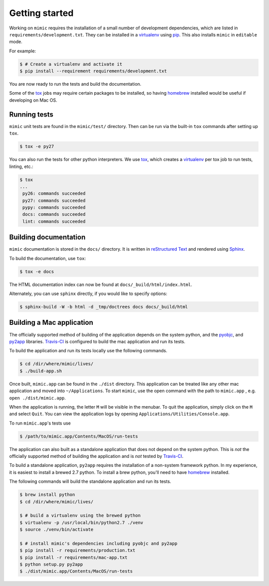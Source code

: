 Getting started
===============

Working on ``mimic`` requires the installation of a small number of development
dependencies, which are listed in ``requirements/development.txt``.  They can
be installed in a `virtualenv`_ using `pip`_.  This also installs ``mimic`` in
``editable`` mode.

For example:

.. code-block:: console

    $ # Create a virtualenv and activate it
    $ pip install --requirement requirements/development.txt

You are now ready to run the tests and build the documentation.

Some of the `tox`_ jobs may require certain packages to be installed, so
having `homebrew`_ installed would be useful if developing on Mac OS.


Running tests
~~~~~~~~~~~~~

``mimic`` unit tests are found in the ``mimic/test/`` directory.  Then can be
run via the built-in ``tox`` commands after setting up ``tox``.

.. code-block:: console

    $ tox -e py27

You can also run the tests for other python interpreters.  We use
`tox`_, which creates a `virtualenv`_ per tox job to run tests, linting, etc.:

.. code-block:: console

    $ tox
    ...
     py26: commands succeeded
     py27: commands succeeded
     pypy: commands succeeded
     docs: commands succeeded
     lint: commands succeeded


Building documentation
~~~~~~~~~~~~~~~~~~~~~~

``mimic`` documentation is stored in the ``docs/`` directory. It is
written in `reStructured Text`_ and rendered using `Sphinx`_.

To build the documentation, use ``tox``:

.. code-block:: console

    $ tox -e docs

The HTML documentation index can now be found at
``docs/_build/html/index.html``.

Alternately, you can use ``sphinx`` directly, if you would like to specify
options:

.. code-block:: console

    $ sphinx-build -W -b html -d _tmp/doctrees docs docs/_build/html

Building a Mac application
~~~~~~~~~~~~~~~~~~~~~~~~~~

The officially supported method of building of the application depends on the
system python, and the `pyobjc`_, and `py2app`_ libraries.  `Travis-CI`_ is
configured to build the mac application and run its tests.

To build the application and run its tests locally use the following commands.

.. code-block:: console

   $ cd /dir/where/mimic/lives/
   $ ./build-app.sh


Once built, ``mimic.app`` can be found in the ``./dist`` directory.
This application can be treated like any other mac application and moved into
``~/Applications``.
To start ``mimic``, use the open command with the path to ``mimic.app``
, e.g. ``open ./dist/mimic.app``.

When the application is running, the letter ``M`` will be visible in the
menubar. To quit the application, simply click on the ``M`` and select
``Quit``. You can view the application logs by opening
``Applications/Utilities/Console.app``.

To run ``mimic.app``'s tests use

.. code-block:: console

   $ /path/to/mimic.app/Contents/MacOS/run-tests

The application can also built as a standalone application
that does not depend on the system python.
This is *not* the officially supported method of building the application and
is *not* tested by `Travis-CI`_.

To build a standalone application, ``py2app`` requires the installation of a
non-system framework python.
In my experience, it is easiest to install a brewed 2.7 python.
To install a brew python, you'll need to have `homebrew`_ installed.

The following commands will build the standalone application and run its
tests.

.. code-block:: console

   $ brew install python
   $ cd /dir/where/mimic/lives/

   $ # build a virtualenv using the brewed python
   $ virtualenv -p /usr/local/bin/python2.7 ./venv
   $ source ./venv/bin/activate

   $ # install mimic's dependencies including pyobjc and py2app
   $ pip install -r requirements/production.txt
   $ pip install -r requirements/mac-app.txt
   $ python setup.py py2app
   $ ./dist/mimic.app/Contents/MacOS/run-tests


.. _`homebrew`: http://brew.sh/
.. _`pytest`: https://pypi.python.org/pypi/pytest
.. _`tox`: https://pypi.python.org/pypi/tox
.. _`virtualenv`: https://pypi.python.org/pypi/virtualenv
.. _`pip`: https://pypi.python.org/pypi/pip
.. _`sphinx`: https://pypi.python.org/pypi/Sphinx
.. _`reStructured Text`: http://sphinx-doc.org/rest.html
.. _`Twisted`: http://twistedmatrix.com
.. _`trial`: http://twistedmatrix.com/documents/current/core/howto/testing.html
.. _`unittest2`: https://pypi.python.org/pypi/unittest2
.. _`coverage`: https://pypi.python.org/pypi/coverage
.. _`pep8`: http://legacy.python.org/dev/peps/pep-0008/
.. _`pyflakes`: https://pypi.python.org/pypi/coverage
.. _`pyobjc`: https://pypi.python.org/pypi/pyobjc
.. _`py2app`: https://pypi.python.org/pypi/py2app
.. _`Travis-CI`: https://travis-ci.org/rackerlabs/mimic
